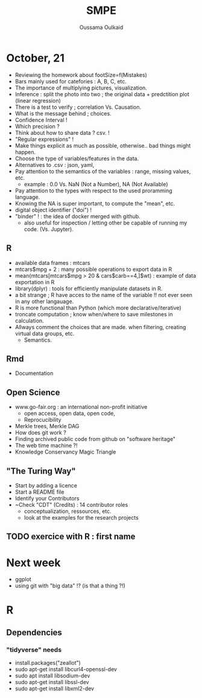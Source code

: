 #+TITLE: SMPE
#+AUTHOR: Oussama Oulkaid
#+OPTIONS: toc:nil

* October, 21
- Reviewing the homework about footSize=f(Mistakes)
- Bars mainly used for catefories : A, B, C, etc.
- The importance of multiplying pictures, visualization.
- Inference : split the photo into two ; the original data + predctition plot (linear regression)
- There is a test to verify ; correlation Vs. Causation.
- What is the message behind ; choices.
- Confidence Interval !
- Which precision ?
- Think about how to share data ? csv. !
- "Regular expressions" !
- Make things explicit as much as possible, otherwise.. bad things might happen.
- Choose the type of variables/features in the data.
- Alternatives to .csv : json, yaml, 
- Pay attention to the semantics of the variables : range, missing values, etc.
  - example : 0.0 Vs. NaN (Not a Number), NA (Not Available)
- Pay attention to the types with respect to the used proramming language. 
- Knowing the NA is super important, to compute the "mean", etc.
- digital object identifier ("doi") !
- "binder" ! : the idea of docker merged with github.
  - also useful for inspection / letting other be capable of running my code. (Vs. Jupyter).

** R
- available data frames : mtcars
- mtcars$mpg + 2 : many possible operations to export data in R
- mean(mtcars[mtcars$mpg > 20 & cars$carb==4,]$wt) : example of data exportation in R
- library(dplyr) : tools for efficiently manipulate datasets in R.
- a bit strange ; R have acces to the name of the variable !! not ever seen in any other langauage.
- R is more functional than Python (which more declarative/iterative)
- troncate computation ; know when/where to save milestones in calculation.
- Allways comment the choices that are made. when filtering, creating virtual data groups, etc.
  - Semantics.

** Rmd
 - Documentation

** Open Science
- www.go-fair.org : an international non-profit initiative
  - open access, open data, open code, 
  - Reprocucibility
+ Merkle trees, Merkle DAG
+ How does git work ?
+ Finding archived public code from github on "software heritage"
+ The web time machine ?!
+ Knowledge Conservancy Magic Triangle
# checkout : HAL archives-ouvertes

** "The Turing Way"
+ Start by adding a licence
+ Start a README file
+ Identify your Contributors
+ ~Check "CDT" (Credits) : 14 contributor roles
  - conceptualization, ressources, etc.
  - look at the examples for the research projects 

** TODO exercice with R : first name

* Next week
- ggplot
- using git with "big data" !? (is that a thing ?!)
* R 
** Dependencies
*** "tidyverse" needs
- install.packages("zeallot")
- sudo apt-get install libcurl4-openssl-dev
- sudo apt install libsodium-dev
- sudo apt-get install libssl-dev
- sudo apt-get install libxml2-dev
